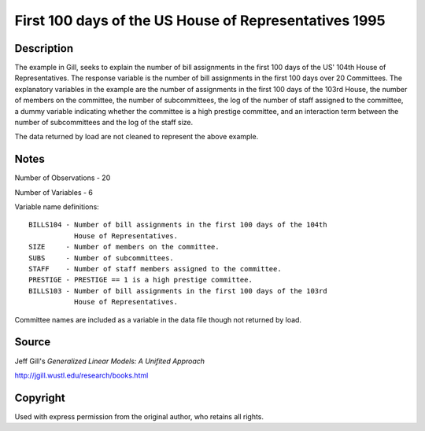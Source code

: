 First 100 days of the US House of Representatives 1995
======================================================

Description
-----------

The example in Gill, seeks to explain the number of bill
assignments in the first 100 days of the US' 104th House of Representatives.
The response variable is the number of bill assignments in the first 100 days
over 20 Committees.  The explanatory variables in the example are the number of
assignments in the first 100 days of the 103rd House, the number of members on
the committee, the number of subcommittees, the log of the number of staff
assigned to the committee, a dummy variable indicating whether
the committee is a high prestige committee, and an interaction term between
the number of subcommittees and the log of the staff size.

The data returned by load are not cleaned to represent the above example.


Notes
-----
Number of Observations - 20

Number of Variables - 6

Variable name definitions::

    BILLS104 - Number of bill assignments in the first 100 days of the 104th
               House of Representatives.
    SIZE     - Number of members on the committee.
    SUBS     - Number of subcommittees.
    STAFF    - Number of staff members assigned to the committee.
    PRESTIGE - PRESTIGE == 1 is a high prestige committee.
    BILLS103 - Number of bill assignments in the first 100 days of the 103rd
               House of Representatives.

Committee names are included as a variable in the data file though not
returned by load.


Source
------

Jeff Gill's `Generalized Linear Models: A Unifited Approach`

http://jgill.wustl.edu/research/books.html


Copyright
---------

Used with express permission from the original author,
who retains all rights.
